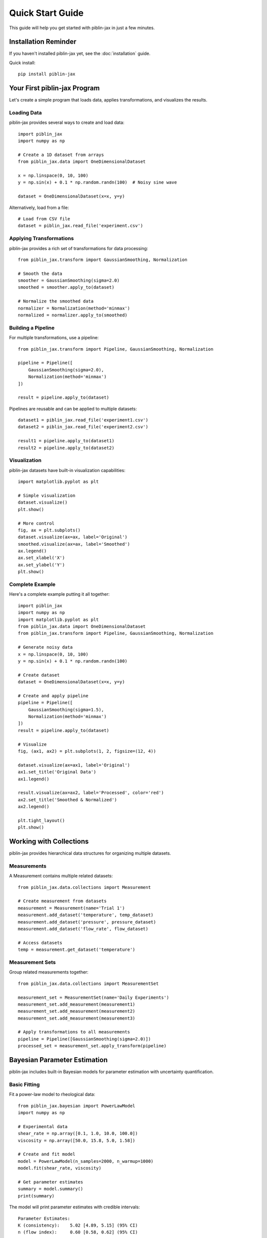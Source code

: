 Quick Start Guide
=================

This guide will help you get started with piblin-jax in just a few minutes.

Installation Reminder
---------------------

If you haven't installed piblin-jax yet, see the :doc:`installation` guide.

Quick install::

    pip install piblin-jax

Your First piblin-jax Program
---------------------------

Let's create a simple program that loads data, applies transformations,
and visualizes the results.

Loading Data
^^^^^^^^^^^^

piblin-jax provides several ways to create and load data::

    import piblin_jax
    import numpy as np

    # Create a 1D dataset from arrays
    from piblin_jax.data import OneDimensionalDataset

    x = np.linspace(0, 10, 100)
    y = np.sin(x) + 0.1 * np.random.randn(100)  # Noisy sine wave

    dataset = OneDimensionalDataset(x=x, y=y)

Alternatively, load from a file::

    # Load from CSV file
    dataset = piblin_jax.read_file('experiment.csv')

Applying Transformations
^^^^^^^^^^^^^^^^^^^^^^^^^

piblin-jax provides a rich set of transformations for data processing::

    from piblin_jax.transform import GaussianSmoothing, Normalization

    # Smooth the data
    smoother = GaussianSmoothing(sigma=2.0)
    smoothed = smoother.apply_to(dataset)

    # Normalize the smoothed data
    normalizer = Normalization(method='minmax')
    normalized = normalizer.apply_to(smoothed)

Building a Pipeline
^^^^^^^^^^^^^^^^^^^

For multiple transformations, use a pipeline::

    from piblin_jax.transform import Pipeline, GaussianSmoothing, Normalization

    pipeline = Pipeline([
        GaussianSmoothing(sigma=2.0),
        Normalization(method='minmax')
    ])

    result = pipeline.apply_to(dataset)

Pipelines are reusable and can be applied to multiple datasets::

    dataset1 = piblin_jax.read_file('experiment1.csv')
    dataset2 = piblin_jax.read_file('experiment2.csv')

    result1 = pipeline.apply_to(dataset1)
    result2 = pipeline.apply_to(dataset2)

Visualization
^^^^^^^^^^^^^

piblin-jax datasets have built-in visualization capabilities::

    import matplotlib.pyplot as plt

    # Simple visualization
    dataset.visualize()
    plt.show()

    # More control
    fig, ax = plt.subplots()
    dataset.visualize(ax=ax, label='Original')
    smoothed.visualize(ax=ax, label='Smoothed')
    ax.legend()
    ax.set_xlabel('X')
    ax.set_ylabel('Y')
    plt.show()

Complete Example
^^^^^^^^^^^^^^^^

Here's a complete example putting it all together::

    import piblin_jax
    import numpy as np
    import matplotlib.pyplot as plt
    from piblin_jax.data import OneDimensionalDataset
    from piblin_jax.transform import Pipeline, GaussianSmoothing, Normalization

    # Generate noisy data
    x = np.linspace(0, 10, 100)
    y = np.sin(x) + 0.1 * np.random.randn(100)

    # Create dataset
    dataset = OneDimensionalDataset(x=x, y=y)

    # Create and apply pipeline
    pipeline = Pipeline([
        GaussianSmoothing(sigma=1.5),
        Normalization(method='minmax')
    ])
    result = pipeline.apply_to(dataset)

    # Visualize
    fig, (ax1, ax2) = plt.subplots(1, 2, figsize=(12, 4))

    dataset.visualize(ax=ax1, label='Original')
    ax1.set_title('Original Data')
    ax1.legend()

    result.visualize(ax=ax2, label='Processed', color='red')
    ax2.set_title('Smoothed & Normalized')
    ax2.legend()

    plt.tight_layout()
    plt.show()

Working with Collections
-------------------------

piblin-jax provides hierarchical data structures for organizing multiple datasets.

Measurements
^^^^^^^^^^^^

A Measurement contains multiple related datasets::

    from piblin_jax.data.collections import Measurement

    # Create measurement from datasets
    measurement = Measurement(name='Trial 1')
    measurement.add_dataset('temperature', temp_dataset)
    measurement.add_dataset('pressure', pressure_dataset)
    measurement.add_dataset('flow_rate', flow_dataset)

    # Access datasets
    temp = measurement.get_dataset('temperature')

Measurement Sets
^^^^^^^^^^^^^^^^

Group related measurements together::

    from piblin_jax.data.collections import MeasurementSet

    measurement_set = MeasurementSet(name='Daily Experiments')
    measurement_set.add_measurement(measurement1)
    measurement_set.add_measurement(measurement2)
    measurement_set.add_measurement(measurement3)

    # Apply transformations to all measurements
    pipeline = Pipeline([GaussianSmoothing(sigma=2.0)])
    processed_set = measurement_set.apply_transform(pipeline)

Bayesian Parameter Estimation
------------------------------

piblin-jax includes built-in Bayesian models for parameter estimation with
uncertainty quantification.

Basic Fitting
^^^^^^^^^^^^^

Fit a power-law model to rheological data::

    from piblin_jax.bayesian import PowerLawModel
    import numpy as np

    # Experimental data
    shear_rate = np.array([0.1, 1.0, 10.0, 100.0])
    viscosity = np.array([50.0, 15.8, 5.0, 1.58])

    # Create and fit model
    model = PowerLawModel(n_samples=2000, n_warmup=1000)
    model.fit(shear_rate, viscosity)

    # Get parameter estimates
    summary = model.summary()
    print(summary)

The model will print parameter estimates with credible intervals::

    Parameter Estimates:
    K (consistency):    5.02 [4.89, 5.15] (95% CI)
    n (flow index):     0.60 [0.58, 0.62] (95% CI)

Making Predictions
^^^^^^^^^^^^^^^^^^

Use the fitted model to make predictions with uncertainty::

    # Predict at new points
    new_shear_rate = np.logspace(-1, 2, 50)
    predictions = model.predict(new_shear_rate)

    # Visualize fit with uncertainty bands
    model.plot_fit(shear_rate, viscosity, show_uncertainty=True)

Available Models
^^^^^^^^^^^^^^^^

piblin-jax provides several built-in rheological models:

- **PowerLawModel**: :math:`\\eta = K \\dot{\\gamma}^{n-1}`
- **ArrheniusModel**: :math:`\\eta = A \\exp(E_a / RT)`
- **CrossModel**: Flow curves with plateaus
- **CarreauYasudaModel**: Complex flow behavior

See :doc:`../tutorials/rheological_models` for detailed examples.

piblin Compatibility
--------------------

Migrating from piblin? piblin-jax is 100% backward compatible::

    # Just change your import
    import piblin_jax as piblin

    # All your existing piblin code works!
    data = piblin.read_file('experiment.csv')
    # ... rest of your piblin code ...

This allows you to migrate gradually and take advantage of quantiq's
performance improvements without rewriting your code.

Performance Tips
----------------

JAX Backend
^^^^^^^^^^^

piblin-jax automatically uses JAX for numerical operations, providing
significant speedups::

    from piblin_jax.backend import get_backend

    # Check which backend is being used
    print(f"Backend: {get_backend()}")  # 'jax' (default)

GPU Acceleration
^^^^^^^^^^^^^^^^

For large datasets on Linux with CUDA 12+, piblin-jax can leverage GPU acceleration::

    # Install GPU support (Linux only, CUDA 12+)
    # pip install piblin-jax[gpu-cuda]

    # JAX automatically uses GPU when available
    # No code changes needed!

**Platform Constraints:**

- GPU acceleration requires Linux with CUDA 12+
- macOS and Windows users benefit from 5-10x CPU speedup via JAX
- Linux with NVIDIA GPU provides 50-100x speedup

Batch Processing
^^^^^^^^^^^^^^^^

Process multiple datasets efficiently::

    # Instead of a loop
    results = []
    for dataset in datasets:
        result = pipeline.apply_to(dataset)
        results.append(result)

    # Use measurement sets for batch processing
    measurement_set = MeasurementSet.from_datasets(datasets)
    processed_set = measurement_set.apply_transform(pipeline)

Next Steps
----------

Now that you've learned the basics, explore:

- :doc:`concepts` - Core concepts and architecture
- :doc:`../tutorials/basic_workflow` - Complete workflow examples
- :doc:`../tutorials/uncertainty_quantification` - Bayesian inference
- :doc:`../api/data` - Data structures API reference
- :doc:`../api/transform` - Transformations API reference

For specific topics:

- **Performance Optimization**: :doc:`performance`
- **Migrating from piblin**: :doc:`migration`
- **Uncertainty Quantification**: :doc:`uncertainty`
- **Custom Transforms**: :doc:`../tutorials/custom_transforms`

Getting Help
------------

If you encounter issues or have questions:

- Check the :doc:`../api/index` for detailed API documentation
- Browse :doc:`../tutorials/index` for more examples
- Search `GitHub Issues <https://github.com/piblin/piblin-jax/issues>`_
- Ask on `GitHub Discussions <https://github.com/piblin/piblin-jax/discussions>`_
